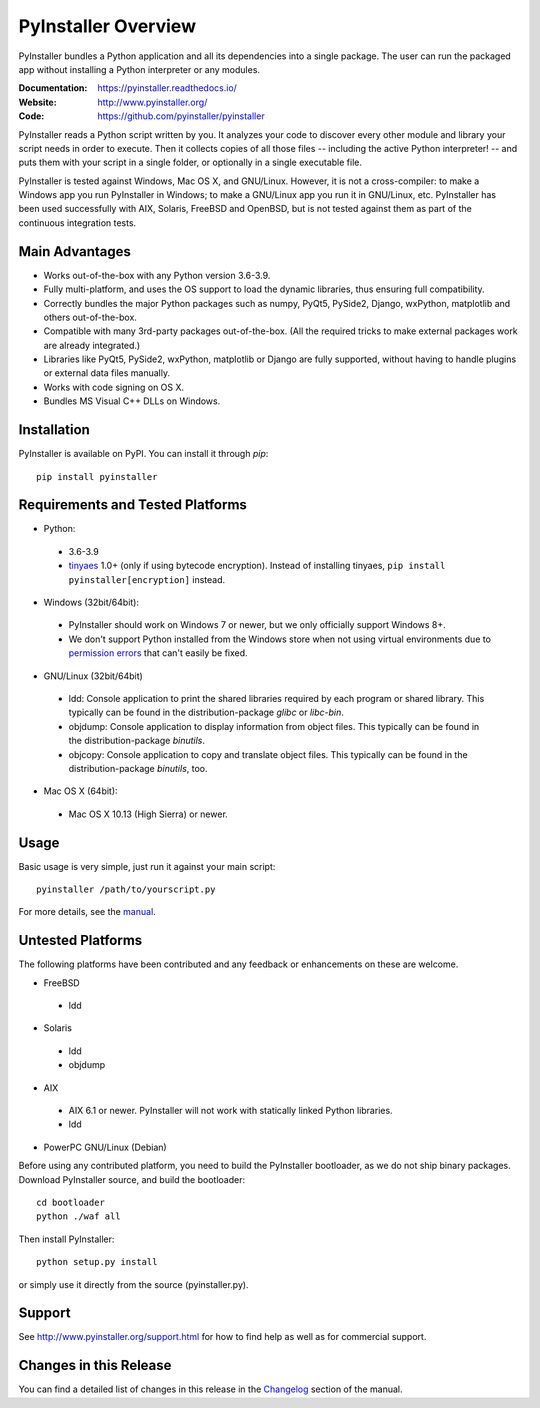 PyInstaller Overview
====================

PyInstaller bundles a Python application and all its dependencies into a single
package. The user can run the packaged app without installing a Python
interpreter or any modules.

:Documentation: https://pyinstaller.readthedocs.io/
:Website:       http://www.pyinstaller.org/
:Code:          https://github.com/pyinstaller/pyinstaller

PyInstaller reads a Python script written by you. It analyzes your code
to discover every other module and library your script needs in order to
execute. Then it collects copies of all those files -- including the active
Python interpreter! -- and puts them with your script in a single folder, or
optionally in a single executable file.


PyInstaller is tested against Windows, Mac OS X, and GNU/Linux.
However, it is not a cross-compiler:
to make a Windows app you run PyInstaller in Windows; to make
a GNU/Linux app you run it in GNU/Linux, etc.
PyInstaller has been used successfully
with AIX, Solaris, FreeBSD and OpenBSD,
but is not tested against them as part of the continuous integration tests.


Main Advantages
---------------

- Works out-of-the-box with any Python version 3.6-3.9.
- Fully multi-platform, and uses the OS support to load the dynamic libraries,
  thus ensuring full compatibility.
- Correctly bundles the major Python packages such as numpy, PyQt5,
  PySide2, Django, wxPython, matplotlib and others out-of-the-box.
- Compatible with many 3rd-party packages out-of-the-box. (All the required
  tricks to make external packages work are already integrated.)
- Libraries like PyQt5, PySide2, wxPython, matplotlib or Django are fully
  supported, without having to handle plugins or external data files manually.
- Works with code signing on OS X.
- Bundles MS Visual C++ DLLs on Windows.


Installation
------------

PyInstaller is available on PyPI. You can install it through `pip`::

      pip install pyinstaller


Requirements and Tested Platforms
---------------------------------

- Python: 

 - 3.6-3.9
 - tinyaes_ 1.0+ (only if using bytecode encryption).
   Instead of installing tinyaes, ``pip install pyinstaller[encryption]`` instead.

- Windows (32bit/64bit):

 - PyInstaller should work on Windows 7 or newer, but we only officially support Windows 8+.

 - We don't support Python installed from the Windows store when not using virtual environments due to 
   `permission errors <https://github.com/pyinstaller/pyinstaller/pull/4702>`_ 
   that can't easily be fixed.

- GNU/Linux (32bit/64bit)

 - ldd: Console application to print the shared libraries required
   by each program or shared library. This typically can be found in
   the distribution-package `glibc` or `libc-bin`.
 - objdump: Console application to display information from 
   object files. This typically can be found in the
   distribution-package `binutils`.
 - objcopy: Console application to copy and translate object files.
   This typically can be found in the distribution-package `binutils`,
   too.

- Mac OS X (64bit):

 - Mac OS X 10.13 (High Sierra) or newer.


Usage
-----

Basic usage is very simple, just run it against your main script::

      pyinstaller /path/to/yourscript.py

For more details, see the `manual`_.


Untested Platforms
------------------

The following platforms have been contributed and any feedback or
enhancements on these are welcome.

- FreeBSD

 - ldd

- Solaris

 - ldd
 - objdump

- AIX

 - AIX 6.1 or newer. PyInstaller will not work with statically
   linked Python libraries.
 - ldd

- PowerPC GNU/Linux (Debian)


Before using any contributed platform, you need to build the PyInstaller
bootloader, as we do not ship binary packages. Download PyInstaller
source, and build the bootloader::

        cd bootloader
        python ./waf all

Then install PyInstaller::

        python setup.py install

or simply use it directly from the source (pyinstaller.py).


Support
-------

See http://www.pyinstaller.org/support.html for how to find help as well as
for commercial support.


Changes in this Release
-----------------------

You can find a detailed list of changes in this release
in the `Changelog`_ section of the manual.


.. _tinyaes: https://github.com/naufraghi/tinyaes-py
.. _`manual`: https://pyinstaller.readthedocs.io/en/v4.4/
.. _`Changelog`: https://pyinstaller.readthedocs.io/en/v4.4/CHANGES.html


